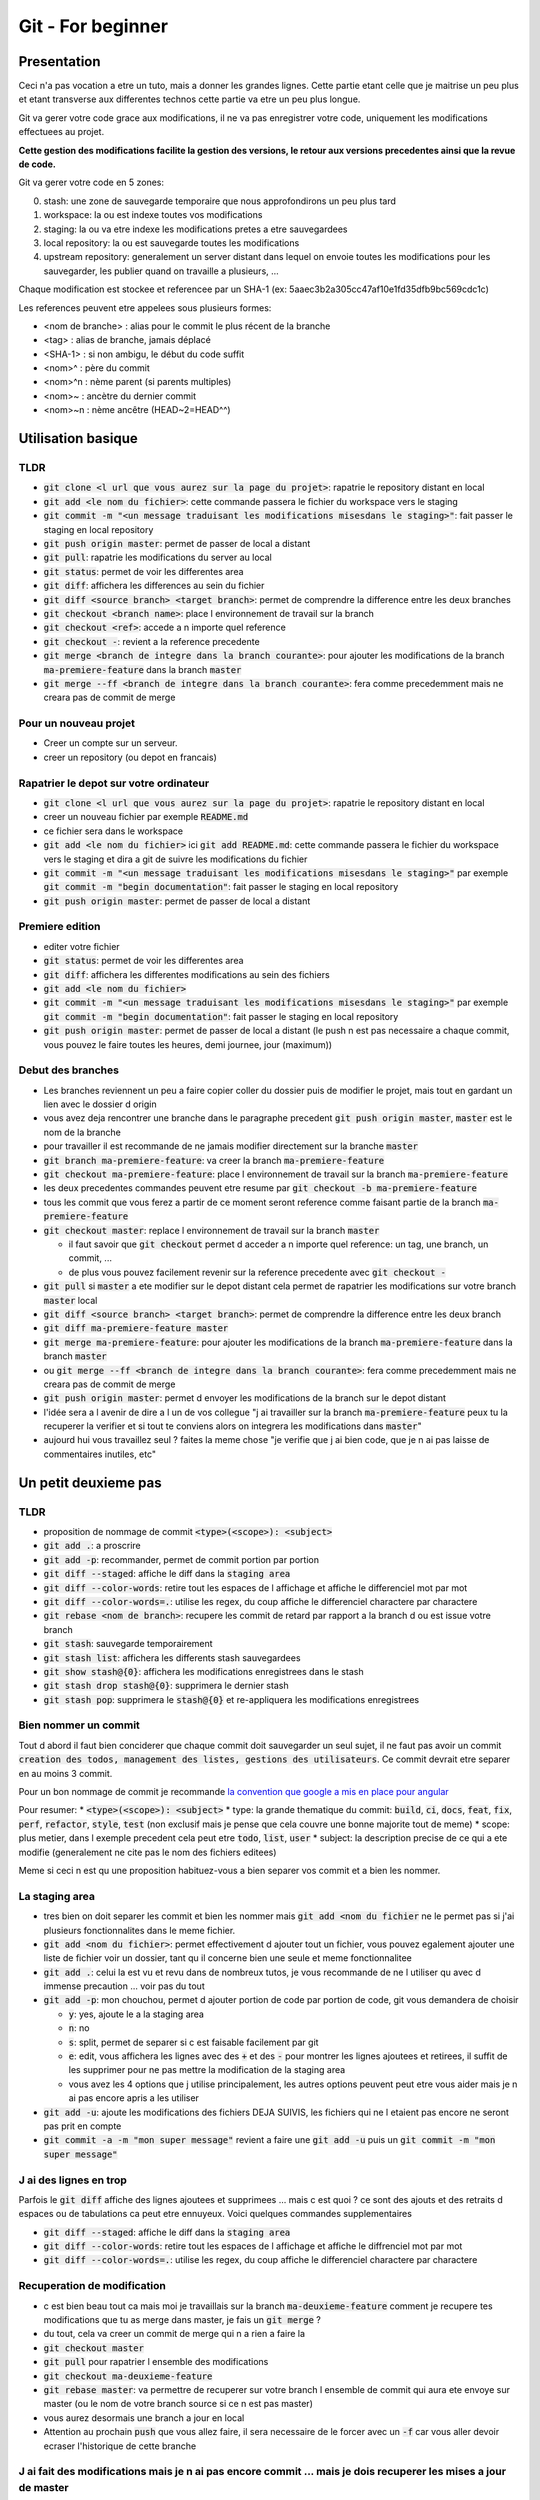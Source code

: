 Git - For beginner
##################

Presentation
************

Ceci n'a pas vocation a etre un tuto, mais a donner les grandes lignes. Cette partie etant celle que je maitrise un peu plus et etant transverse aux differentes technos cette partie va etre un peu plus longue.

Git va gerer votre code grace aux modifications, il ne va pas enregistrer votre code, uniquement les modifications effectuees au projet.

**Cette gestion des modifications facilite la gestion des versions, le retour aux versions precedentes ainsi que la revue de code.**

Git va gerer votre code en 5 zones:

0. stash: une zone de sauvegarde temporaire que nous approfondirons un peu plus tard
1. workspace: la ou est indexe toutes vos modifications
2. staging: la ou va etre indexe les modifications pretes a etre sauvegardees
3. local repository: la ou est sauvegarde toutes les modifications
4. upstream repository: generalement un server distant dans lequel on envoie toutes les modifications pour les sauvegarder, les publier quand on travaille a plusieurs, ...

Chaque modification est stockee et referencee par un SHA-1 (ex: 5aaec3b2a305cc47af10e1fd35dfb9bc569cdc1c)

Les references peuvent etre appelees sous plusieurs formes:

- <nom de branche> : alias pour le commit le plus récent de la branche
- <tag> : alias de branche, jamais déplacé
- <SHA-1> : si non ambigu, le début du code suffit
- <nom>^ :  père du commit
- <nom>^n : nème parent (si parents multiples)
- <nom>~ : ancètre du dernier commit
- <nom>~n : nème ancêtre (HEAD~2=HEAD^^)

Utilisation basique
*******************

TLDR
====

* :code:`git clone <l url que vous aurez sur la page du projet>`: rapatrie le repository distant en local
* :code:`git add <le nom du fichier>`: cette commande passera le fichier du workspace vers le staging
* :code:`git commit -m "<un message traduisant les modifications misesdans le staging>"`: fait passer le staging en local repository
* :code:`git push origin master`: permet de passer de local a distant
* :code:`git pull`: rapatrie les modifications du server au local
* :code:`git status`: permet de voir les differentes area
* :code:`git diff`: affichera les differences au sein du fichier
* :code:`git diff <source branch> <target branch>`: permet de comprendre la difference entre les deux branches
* :code:`git checkout <branch name>`: place l environnement de travail sur la branch
* :code:`git checkout <ref>`: accede a n importe quel reference
* :code:`git checkout -`: revient a la reference precedente
* :code:`git merge <branch de integre dans la branch courante>`: pour ajouter les modifications de la branch :code:`ma-premiere-feature` dans la branch :code:`master`
* :code:`git merge --ff <branch de integre dans la branch courante>`: fera comme precedemment mais ne creara pas de commit de merge

Pour un nouveau projet
======================

* Creer un compte sur un serveur.
* creer un repository (ou depot en francais)

Rapatrier le depot sur votre ordinateur
=======================================

* :code:`git clone <l url que vous aurez sur la page du projet>`: rapatrie le repository distant en local
* creer un nouveau fichier par exemple :code:`README.md`
* ce fichier sera dans le workspace
* :code:`git add <le nom du fichier>` ici :code:`git add README.md`: cette commande passera le fichier du workspace vers le staging et dira a git de suivre les modifications du fichier
* :code:`git commit -m "<un message traduisant les modifications misesdans le staging>"` par exemple :code:`git commit -m "begin documentation"`: fait passer le staging en local repository
* :code:`git push origin master`: permet de passer de local a distant

Premiere edition
================

* editer votre fichier
* :code:`git status`: permet de voir les differentes area
* :code:`git diff`: affichera les differentes modifications au sein des fichiers
* :code:`git add <le nom du fichier>`
* :code:`git commit -m "<un message traduisant les modifications misesdans le staging>"` par exemple :code:`git commit -m "begin documentation"`: fait passer le staging en local repository
* :code:`git push origin master`: permet de passer de local a distant (le push n est pas necessaire a chaque commit, vous pouvez le faire toutes les heures, demi journee, jour (maximum))

Debut des branches
==================

* Les branches reviennent un peu a faire copier coller du dossier puis de modifier le projet, mais tout en gardant un lien avec le dossier d origin
* vous avez deja rencontrer une branche dans le paragraphe precedent :code:`git push origin master`, :code:`master` est le nom de la branche
* pour travailler il est recommande de ne jamais modifier directement sur la branche :code:`master`
* :code:`git branch ma-premiere-feature`: va creer la branch :code:`ma-premiere-feature`
* :code:`git checkout ma-premiere-feature`: place l environnement de travail sur la branch :code:`ma-premiere-feature`
* les deux precedentes commandes peuvent etre resume par :code:`git checkout -b ma-premiere-feature`
* tous les commit que vous ferez a partir de ce moment seront reference comme faisant partie de la branch :code:`ma-premiere-feature`
* :code:`git checkout master`: replace l environnement de travail sur la branch :code:`master`

  * il faut savoir que :code:`git checkout` permet d acceder a n importe quel reference: un tag, une branch, un commit, ...
  * de plus vous pouvez facilement revenir sur la reference precedente avec :code:`git checkout -`

* :code:`git pull` si :code:`master` a ete modifier sur le depot distant cela permet de rapatrier les modifications sur votre branch :code:`master` local
* :code:`git diff <source branch> <target branch>`: permet de comprendre la difference entre les deux branch
* :code:`git diff ma-premiere-feature master`
* :code:`git merge ma-premiere-feature`: pour ajouter les modifications de la branch :code:`ma-premiere-feature` dans la branch :code:`master`
* ou :code:`git merge --ff <branch de integre dans la branch courante>`: fera comme precedemment mais ne creara pas de commit de merge
* :code:`git push origin master`: permet d envoyer les modifications de la branch sur le depot distant
* l'idée sera a l avenir de dire a l un de vos collegue "j ai travailler sur la branch :code:`ma-premiere-feature` peux tu la recuperer la verifier et si tout te conviens alors on integrera les modifications dans :code:`master`"
* aujourd hui vous travaillez seul ? faites la meme chose "je verifie que j ai bien code, que je n ai pas laisse de commentaires inutiles, etc"

Un petit deuxieme pas
*********************

TLDR
====

* proposition de nommage de commit :code:`<type>(<scope>): <subject>`
* :code:`git add .`: a proscrire
* :code:`git add -p`: recommander, permet de commit portion par portion
* :code:`git diff --staged`: affiche le diff dans la :code:`staging area`
* :code:`git diff --color-words`: retire tout les espaces de l affichage et affiche le differenciel mot par mot
* :code:`git diff --color-words=.`: utilise les regex, du coup affiche le differenciel charactere par charactere
* :code:`git rebase <nom de branch>`: recupere les commit de retard par rapport a la branch d ou est issue votre branch
* :code:`git stash`: sauvegarde temporairement
* :code:`git stash list`: affichera les differents stash sauvegardees
* :code:`git show stash@{0}`: affichera les modifications enregistrees dans le stash
* :code:`git stash drop stash@{0}`: supprimera le dernier stash
* :code:`git stash pop`: supprimera le :code:`stash@{0}` et re-appliquera les modifications enregistrees

Bien nommer un commit
=====================

Tout d abord il faut bien conciderer que chaque commit doit sauvegarder un seul sujet, il ne faut pas avoir un commit :code:`creation des todos, management des listes, gestions des utilisateurs`. Ce commit devrait etre separer en au moins 3 commit.

Pour un bon nommage de commit je recommande `la convention que google a mis en place pour angular <https://github.com/angular/angular/blob/master/CONTRIBUTING.md#commit>`_

Pour resumer:
* :code:`<type>(<scope>): <subject>`
* type: la grande thematique du commit: :code:`build`, :code:`ci`, :code:`docs`, :code:`feat`, :code:`fix`, :code:`perf`, :code:`refactor`, :code:`style`, :code:`test` (non exclusif mais je pense que cela couvre une bonne majorite tout de meme)
* scope: plus metier, dans l exemple precedent cela peut etre :code:`todo`, :code:`list`, :code:`user`
* subject: la description precise de ce qui a ete modifie (generalement ne cite pas le nom des fichiers editees)

Meme si ceci n est qu une proposition habituez-vous a bien separer vos commit et a bien les nommer.

La staging area
===============

* tres bien on doit separer les commit et bien les nommer mais :code:`git add <nom du fichier` ne le permet pas si j'ai plusieurs fonctionnalites dans le meme fichier.
* :code:`git add <nom du fichier>`: permet effectivement d ajouter tout un fichier, vous pouvez egalement ajouter une liste de fichier voir un dossier, tant qu il concerne bien une seule et meme fonctionnalitee
* :code:`git add .`: celui la est vu et revu dans de nombreux tutos, je vous recommande de ne l utiliser qu avec d immense precaution ... voir pas du tout
* :code:`git add -p`: mon chouchou, permet d ajouter portion de code par portion de code, git vous demandera de choisir

  * :code:`y`: yes, ajoute le a la staging area
  * :code:`n`: no
  * :code:`s`: split, permet de separer si c est faisable facilement par git
  * :code:`e`: edit, vous affichera les lignes avec des :code:`+` et des :code:`-` pour montrer les lignes ajoutees et retirees, il suffit de les supprimer pour ne pas mettre la modification de la staging area
  * vous avez les 4 options que j utilise principalement, les autres options peuvent peut etre vous aider mais je n ai pas encore apris a les utiliser

* :code:`git add -u`: ajoute les modifications des fichiers DEJA SUIVIS, les fichiers qui ne l etaient pas encore ne seront pas prit en compte
* :code:`git commit -a -m "mon super message"` revient a faire une :code:`git add -u` puis un :code:`git commit -m "mon super message"`

J ai des lignes en trop
=======================

Parfois le :code:`git diff` affiche des lignes ajoutees et supprimees ... mais c est quoi ? ce sont des ajouts et des retraits d espaces ou de tabulations ca peut etre ennuyeux. Voici quelques commandes supplementaires

* :code:`git diff --staged`: affiche le diff dans la :code:`staging area`
* :code:`git diff --color-words`: retire tout les espaces de l affichage et affiche le diffrenciel mot par mot
* :code:`git diff --color-words=.`: utilise les regex, du coup affiche le differenciel charactere par charactere

Recuperation de modification
============================

* c est bien beau tout ca mais moi je travaillais sur la branch :code:`ma-deuxieme-feature` comment je recupere tes modifications que tu as merge dans master, je fais un :code:`git merge` ?
* du tout, cela va creer un commit de merge qui n a rien a faire la
* :code:`git checkout master`
* :code:`git pull` pour rapatrier l ensemble des modifications
* :code:`git checkout ma-deuxieme-feature`
* :code:`git rebase master`: va permettre de recuperer sur votre branch l ensemble de commit qui aura ete envoye sur master (ou le nom de votre branch source si ce n est pas master)
* vous aurez desormais une branch a jour en local
* Attention au prochain :code:`push` que vous allez faire, il sera necessaire de le forcer avec un :code:`-f` car vous aller devoir ecraser l'historique de cette branche

J ai fait des modifications mais je n ai pas encore commit ... mais je dois recuperer les mises a jour de master
================================================================================================================

Le :code:`stash` est fait pour vous, ca revient un peu a un :code:`commit` temporaire

* :code:`git status`: faite ca avant et apre le :code:`git stash` ce sera plus parlant
* :code:`git stash`: va creer un commit temporaire de reference :code:`stash@{0}` et va retirer les modifications effectuees dans les fichiers suivi dans la working area
* :code:`git stash list`: affichera les differents stash sauvegardees
* :code:`git show stash@{0}`: affichera les modifications enregistrees dans le stash
* :code:`git stash drop stash@{0}`: supprimera le stash et decalera tout, l ancien :code:`stash@{1}` deviendra le :code:`stash@{0}` etc
* :code:`git stash pop`: supprimera le :code:`stash@{0}` et re-appliquera les modifications enregistrees

Utilisation avancee
*******************

Les points touchy et les points moins urgents a voir.

TLDR
====

* :code:`git commit --amend`: va prendre ce que vous avez mit dans la staging area pour l ajouter dans le precedent commit
* :code:`git reset <nom du fichier dans la staging area>`: permet de passer un fichier de la staging area vers la working area
* :code:`git reset HEAD`: va effectuer la command precedente pour l ensemble de la staging area
* :code:`git reset HEAD^`: va supprimer le dernier commit
* :code:`git reset HEAD^^`: va supprimer les 2 derniers commit
* :code:`git reset HEAD~25`: va supprimer les 25 derniers commit
* :code:`git rebase -i <branch source>` ou :code:`git rebase -i HEAD~10`: permet de re-aranger les commit
* :code:`git show <ref de commit>` pour voir les commits
* :code:`git fetch` rapatrie les modifications sans ecraser votre branch
* :code:`git blame <nom du fichier>` permet d afficher le nom du dernier modificateur des differentes lignes du fichiers
* :code:`git log`: affichera les differents derniers commit
* :code:`git log -1`: affichera uniquement LE dernier commit
* :code:`git log --oneline`: affichera les commit mais en simplifier
* :code:`git log --graph --oneline --decorate`: avec plusieur branch cela permet d avoir une visualisation d ensemble

J ai oublier une portion de code dans mon commit comment je fais
================================================================

* le moyen hardcore mais tout est a refaire

  * :code:`git stash`: va sauvegarder les modifications qui n ont rien a voir avec le commit
  * :code:`git reset HEAD^`: va supprimer le commit et vous re-affichera les modifications dans la working area
  * :code:`git add <vos fichiers de-commiter>`: les remettra dans la staging area
  * :code:`git stash pop`: re-affichera les midufications stash
  * :code:`git add <ce que vous aviez oublie>`
  * :code:`git commit -m <votre message>`

* le moyen soft

  * :code:`git add <vos fichiers oublies>`
  * :code:`git commit --amend`: va prendre ce que vous avez mit dans la staging area pour l ajouter dans le precedent commit

* je profite de ce paragraph pour presenter :code:`reset`

  * :code:`git reset <nom du fichier dans la staging area>`: permet de passer un fichier de la staging area vers la working area
  * :code:`git reset HEAD`: va effectuer la command precedente pour l ensemble de la staging area
  * :code:`git reset --hard <nom du fichier dans la staging area>`: **supprime la modification du fichier present dans la staging area**
  * :code:`git checkout <nom du fichier dans la working area>`: **supprime la modification du fichier present dans la working area**
  * :code:`git reset HEAD^`: va supprimer le dernier commit
  * :code:`git reset HEAD^^`: va supprimer les 2 derniers commit
  * :code:`git reset HEAD~25`: va supprimer les 25 derniers commit

Bon rearangeons nos commit
==========================

Plusieurs problemes se posent avec ce qu on a vu

* :code:`git commit -m "list todo"`
* :code:`git commit -m "fix list"`
* :code:`git commit -m "fix list"`
* :code:`git commit -m "fix list"`
* :code:`git commit -m "fix list"`
* 15 commit sur le sujet des list
* les commits de fix qui n en finissent plus
* ramener sur la branch :code:`master` ca donnerait 50% de commit de fix 49% de commit de merge ... pas tres lisible
* une solution serait a :code:`git reset HEAD~<le nombre de commit fait dans la branche>` ?
* c est moche mais oui ca marcherait, il ne restera plus qu a tout recommit sujet par sujet

* Arrivé du :code:`git rebase`
* Mais qu est ce qu il raconte ... :code:`git rebase` ca permet juste de ratraper le retard de la branch source ?
* je vous presente :code:`git rebase -i <branch source>` ou :code:`git rebase -i HEAD~10`
* cette commande vous affichera l ensemble des commit de votre branch et vous permettra de les reorganiser, les editer, les renommers etc
* generalement vous aurez les explications de chaque command dans le texte qui s affichera. Lisez bien l integralite.
* c est tout ce que tu as a dire ? utilisez :code:`git rebase -i` ? c est pas terrible
* quatre choses

  * d abord si vous ne connaissez pas les commandes vous ne pourez pas les utilisez, il fallait bien au moins vous l introduire
  * apres un :code:`git rebase -i` tout l historique est boulverse, il faudra un :code:`git push -f` pour l imposer au server
  * attention si vous reorganiser les commit alors que vous avez modifier deux fois la meme portion de code :code:`git rebase -i` va vous demandez beaucoup de modification de commit, ne prenez pas peur, lisez ce que git vous dit et corrigez tranquillement vos fichiers
  * utilisez :code:`git show <ref de commit>` pour voir les commits, meme si vous les avez bien nommees, revoir ce que vous avez fait dedans permettra de vous rassurer

Verifiez avant de pull
======================

Le :code:`git pull` va rapatrier les modifications du serveur distant et ecraser votre branch local. En realite on peut rapatrier les references sans ecraser la notre.

par exemple sur votre branch :code:`master`,

* :code:`git checkout master`
* :code:`#git pull` ecraserait votre branch
* :code:`git fetch` rapatrie les modifications sans ecraser votre branch
* :code:`git diff master origin/master`: vous pourrez alors demander a git la difference entre le distant et le local

Des supers fichiers
===================

.gitconfig
----------

c est dans ce fichier que vous trouverez vos configurations, vos alias, vos parametres d authentifications (sous linux generalement il est dans l home de l utilisateur :code:`~/.gitconfig`)

.gitignore
----------

Quand vous builder, quand vous rapatriez des library externe, ou autre, vous creer des fichiers qui n ont rien a faire dans git.

Grace a ce fichier :code:`.gitignore` vous pourrez les lister pour bien preciser a git de ne jamais les prendre en compte.

.gitkeep
--------

Dans certaine situation nos scripts ont besoin d un dossier pour stocker des fichiers generes ou des fichiers uploades, malheureusement git ne prend pas en compte les dossiers vides.

On creer donc un fichier vide dans ces dossiers a concerver pour faire comprendre aussi bien a git qu au autre contributeur de ne pas supprimer ce dossier. Par convention on appelle ces fichiers :code:`.gitkeep`

Qui qu a fait quoi?
===================

Quand vous travaillez seul ce n est pas tres important. Mais quand vous travaillez a plusieurs, parfois vous ne comprenez pas certain code ... bon outre le fait que si ce code est trop complique il faudrait peut etre le refactorer, pour le comprendre il suffit de demander a son autheur de l expliquer.

:code:`git blame <nom du fichier>` permet d afficher le nom du dernier modificateur des differentes lignes du fichiers

Qu est ce qui c est passe?
==========================

Pour ceux qui ont regarder des tutos, vous l aurez vite vu, moi je l aborde que maintenant.

* :code:`git log`: affichera les differents derniers commit
* :code:`git log -1`: affichera uniquement LE dernier commit
* :code:`git log --oneline`: affichera les commit mais en simplifier
* :code:`git log --graph --oneline --decorate`: avec plusieur branch cela permet d avoir une visualisation d ensemble

Que et Quand verifier
=====================

* Avant de commit toujours verifier ce que vous allez commit avec :code:`git diff --staged`
* avant de recuperer un :code:`stash`, toujours verifier le continue avec :code:`git show stash@{0}`
* avant de merge toujours verifier que l on a bien recuperer la branch source, sur la branch en cours de developpement faire :code:`git rebase <branch source>`
* avant de merge, toujours verifier le diff entre les deux branch :code:`git diff <branch source> <branch target>`
* en cours de :code:`git rebase -i`, toujours verifier les commit que l on va manipuler avec :code:`git show <numero du commit>`

Aller plus loin
***************

Regarder

* git cherry-pick
* git flow
* git hook
* git submodule
* la specification semver

